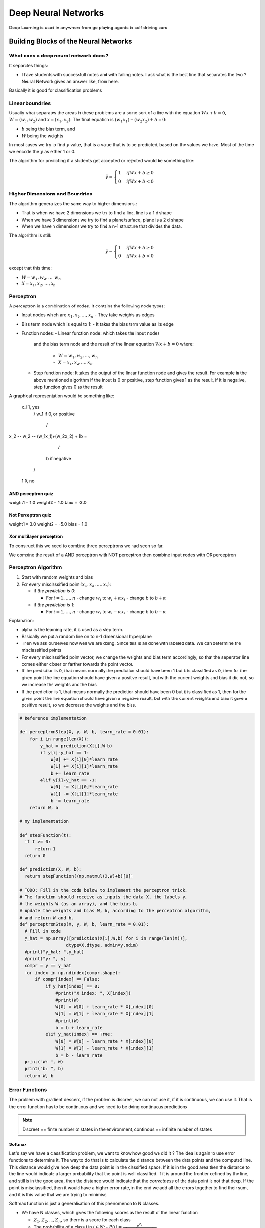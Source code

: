 ####################
Deep Neural Networks
####################

Deep Learning is used in anywhere from go playing agents to self driving cars

Building Blocks of the Neural Networks
=======================================

What does a deep neural network does ?
---------------------------------------

It separates things:

- I have students with successfull notes and with failing notes. I ask what is the best line that separates the two ?
  Neural Network gives an answer like, from here.

Basically it is good for classification problems

Linear boundries
-----------------

Usually what separates the areas in these problems are a some sort of a line
with the equation :math:`Wx+b=0`, :math:`W=(w_1, w_2)` and :math:`x=(x_1, x_2)`:
The final equation is :math:`(w_1x_1)+(w_2x_2) + b = 0`:

- :math:`b` being the bias term, and 
- :math:`W` being the weights

In most cases we try to find :math:`y` value, that is a value that is to be predicted,
based on the values we have. Most of the time we encode the :math:`y` as either 1 or 0.

The algorithm for predicting if a students get accepted or rejected would be something like:

.. math::

   {\hat y} = \begin{cases}
   1 & if Wx + b {\ge} 0 \\
   0 & if Wx + b < 0
   \end{cases}

Higher Dimensions and Boundries
---------------------------------

The algorithm generalizes the same way to higher dimensions.:

- That is when we have 2 dimensions we try to find a line, line is a 1 d shape
- When we have 3 dimensions we try to find a plane/surface, plane is a 2 d shape
- When we have n dimensions we try to find a n-1 structure that divides the data.

The algorithm is still:


.. math::

   {\hat y} = \begin{cases}
   1 & if Wx + b {\ge} 0 \\
   0 & if Wx + b < 0
   \end{cases}

except that this time:

- :math:`W=w_1, w_2, \dots, w_n`
- :math:`X=x_1, x_2, \dots, x_n`


Perceptron
-----------

A perceptron is a combination of nodes. It contains the following node types:

- Input nodes which are :math:`x_1, x_2, \dots, x_n`
  - They take weights as edges
    
- Bias term node which is equal to 1:
  - It takes the bias term value as its edge

- Function nodes:
  - Linear function node: which takes the input nodes
    and the bias term node and the result of the linear equation
    :math:`Wx + b = 0` where:

       - :math:`W=w_1, w_2, \dots, w_n`
       - :math:`X=x_1, x_2, \dots, x_n`

  - Step function node: It takes the output of the linear function node
    and gives the result. For example in the above mentioned algorithm
    if the input is 0 or positive, step function gives 1 as the result,
    if it is negative, step function gives 0 as the result

A graphical representation would be something like:

         x_1                               1, yes
           \                              /
           w_1                          if 0, or positive
             \                          /
x_2 -- w_2 --  (w_1x_1)+(w_2x_2) + 1b = 
             /                          \
            b                           if negative
           /                              \
          1                                0, no

AND perceptron quiz
~~~~~~~~~~~~~~~~~~~~

weight1 = 1.0
weight2 = 1.0
bias = -2.0

Not Perceptron quiz
~~~~~~~~~~~~~~~~~~~

weight1 = 3.0
weight2 = -5.0
bias = 1.0

Xor multilayer perceptron
~~~~~~~~~~~~~~~~~~~~~~~~~

To construct this we need to combine three perceptrons we had seen so far.

We combine the result of a AND perceptron with NOT perceptron then combine input nodes 
with OR perceptron

Perceptron Algorithm
---------------------

1. Start with random weights and bias

2. For every misclassified point :math:`(x_1, x_2, \dots, x_n)`:

   - if *the prediction is 0*:

     - For :math:`i = 1, \dots, n`  
       - change :math:`w_i` to :math:`w_i + {\alpha}x_i`
       - change b to :math:`b + {\alpha}`

   - if *the prediction is 1*:

     - For :math:`i = 1, \dots, n`  
       - change :math:`w_i` to :math:`w_i - {\alpha}x_i`
       - change b to :math:`b - {\alpha}`

Explanation:

- alpha is the learning rate, it is used as a step term.
- Basically we put a random line on to n-1 dimensional hyperplane
- Then we ask ourselves how well we are doing. Since this is all done with
  labeled data. We can determine the misclassified points

- For every misclassified point vector, we change the weights and bias term
  accordingly, so that the seperator line comes either closer or farther
  towards the point vector.

- If the prediction is 0, that means normally the prediction should have been
  1 but it is classified as 0, then for the given point the line equation
  should have given a positive result, but with the current weights and bias
  it did not, so we increase the weights and the bias

- If the prediction is 1, that means normally the prediction should have been
  0 but it is classified as 1, then for the given point the line equation
  should have given a negative result, but with the current weights and bias
  it gave a positive result, so we decrease the weights and the bias.

.. code:: python3

    # Reference implementation

    def perceptronStep(X, y, W, b, learn_rate = 0.01):
        for i in range(len(X)):
            y_hat = prediction(X[i],W,b)
            if y[i]-y_hat == 1:
                W[0] += X[i][0]*learn_rate
                W[1] += X[i][1]*learn_rate
                b += learn_rate
            elif y[i]-y_hat == -1:
                W[0] -= X[i][0]*learn_rate
                W[1] -= X[i][1]*learn_rate
                b -= learn_rate
        return W, b

    # my implementation

    def stepFunction(t):
      if t >= 0:
          return 1
      return 0

    def prediction(X, W, b):
      return stepFunction((np.matmul(X,W)+b)[0])

    # TODO: Fill in the code below to implement the perceptron trick.
    # The function should receive as inputs the data X, the labels y,
    # the weights W (as an array), and the bias b,
    # update the weights and bias W, b, according to the perceptron algorithm,
    # and return W and b.
    def perceptronStep(X, y, W, b, learn_rate = 0.01):
      # Fill in code
      y_hat = np.array([prediction(X[i],W,b) for i in range(len(X))], 
                      dtype=X.dtype, ndmin=y.ndim)
      #print("y_hat: ",y_hat)
      #print("y: ", y)
      compr = y == y_hat
      for index in np.ndindex(compr.shape):
          if compr[index] == False:
              if y_hat[index] == 0:
                  #print("X index: ", X[index])
                  #print(W)
                  W[0] = W[0] + learn_rate * X[index][0]
                  W[1] = W[1] + learn_rate * X[index][1]
                  #print(W)
                  b = b + learn_rate
              elif y_hat[index] == True:
                  W[0] = W[0] - learn_rate * X[index][0]
                  W[1] = W[1] - learn_rate * X[index][1]
                  b = b - learn_rate
      print("W: ", W)
      print("b: ", b)
      return W, b


Error Functions
----------------

The problem with gradient descent, if the problem is discreet, we can not use it,
if it is continuous, we can use it. That is the error function has to be continuous and
we need to be doing continuous predictions

.. note:: Discreet == finite number of states in the environment, continous == infinite number of states

Softmax
~~~~~~~~

Let's say we have a classification problem, we want to know how good we did it ?
The idea is again to use error functions to determine it.
The way to do that is to calculate the distance between the data points and
the computed line. 
This distance would give how deep the data point is in the
classified space. If it is in the good area then the distance to the line
would indicate a larger probability that the point is well classified. If it
is around the frontier defined by the line, and still is in the good area,
then the distance would indicate that the *correctness* of the data point is
not that deep. If the point is misclassified, then it would have a higher
error rate, in the end we add all the errors together to find their sum, and
it is this value that we are trying to minimise.

Softmax function is just a generalisation of this phenomenon to N classes.

- We have N classes, which gives the following scores as the result of the linear function

  - :math:`Z_1, Z_2, ..., Z_n`, so there is a score for each class
  - The probability of a class i in :math:`i {\in} N`:
    - :math:`P(i) = {\frac{e^{Z_i}}{e^{Z_1} + e^{Z_2} + ... + e^{Z_N} }}`

.. code:: python3

   # softmax my implementation

   import numpy as np

   # Write a function that takes as input a list of numbers, and returns
   # the list of values given by the softmax function.
   def softmax(L):
      total_array = np.exp(L)
      sum_array = np.sum(L)
      result_array = total_array / sum_array
      return result_array

    

One Hot Encoding
~~~~~~~~~~~~~~~~

One hot encoding is an encoding procedure that is used a lot for providing numerical variables for the classes
in nodes.
For example let's say I have three classes: apple, orange, tomato
I can't pass this to an algorithm, because they are not numerical
What I can do though is to make a table of ones and zeros for these

Encoding table:

+----------+-------+--------+--------+
|          | Apple | Orange | Tomato |
+==========+=======+========+========+
| Apple    | 1     | 0      | 0      |
+----------+-------+--------+--------+
| Orange   | 0     | 1      | 0      |
+----------+-------+--------+--------+
| Tomato   | 0     | 0      | 1      |
+----------+-------+--------+--------+

So each instance has a numerical variable:

- Apple 1,0,0
- Orange 0,1,0
- Tomato 0,0,1

Maximum Likelihood
~~~~~~~~~~~~~~~~~~

Maximum likelihood is a obtained by generating probabilities that would give us
an overall higher probability scores from softmax function
That is:

- for :math:`i {\in} N, N = \{ 1, 2, ..., n \}`
- if :math:`P(i) = softmax(WX_i + b)`
  - what is :math:`max(P(N)) = ?`

This can be obtained by minimising the cross enthropy.

Cross Enthropy
~~~~~~~~~~~~~~

I have a bunch of events and a bunch of probabilities, how likely is it that 
those events happen based on the probabilities, if it is very likely than we 
have small cross enthropy if it is less likely than we have a big cross
enhtropy

It is obtained by summing up the negative logarithm of the probabilities.
Why logarithm ?
Because assuming that the events are independent, that is events that are
subject to probabilities are
independent, their total probability is their product. So:

- P(all) = P(1) × P(2) × ... × P(n)

This is very expensive to compute and it is very sensible to changes in the
probabilities
Logarithm transforms this equation to summation formula:

- log(P(all) = log(P(1) × P(2) × ... × P(n)) = log(P(1)) + log(P(2)) + ... +
  log(P(N))
- Now since we are dealing with numbers between 0 and 1, the result of the log
  is negative.
  To compensate that and have positive numbers we take the negatives of the
  logarithm

- The moment we take the negatives of the logarithms, we have a positive
  result, the greater the result, greater the cross enthropy. Since, closer
  the number is to 1, smaller its logarithm will be, seeing that log(1) is
  equal to 0.

.. code:: python3

   # my implementation

   import numpy as np

   # Write a function that takes as input two lists Y, P,
   # and returns the float corresponding to their cross-entropy.
   def cross_entropy(Y, P):
       Y = np.array(Y, dtype="float")
       P = np.array(P, dtype="float")
       log_p = np.log(P)
       p_one = 1 - P
       log_p_one = np.log(p_one)
       y_one = 1 - Y
       y_p_array = Y * log_p
       y_p_one_array = y_one * log_p_one
       total_array = y_p_array + y_p_one_array
       total_sum = np.sum(total_array)
       total_negative = np.negative(total_sum)
       #
       return total_negative

Multi-Class Cross Enthropy:

.. math::

   crossEnthropy = -{\frac{1}{m}}{\sum_{i=1}^{n}}{\sum_{j=1}^{m}} y_{ij} ln(p_{ij})

- m is the number of class
- n is the number of labels

For example if we have 3 doors which might have a gift behind,
if we have 4 type of gift: 


+----------+-------+--------+--------+
|          | Door1 | Door2  | Door3  |
+==========+=======+========+========+
| Gift1    | 0.4   | 0.3    | 0.2    |
+----------+-------+--------+--------+
| Gift2    | 0.3   | 0.2    | 0.1    |
+----------+-------+--------+--------+
| Gift3    | 0.2   | 0.3    | 0.1    |
+----------+-------+--------+--------+
| Gift4    | 0.1   | 0.2    | 0.6    |
+----------+-------+--------+--------+

- See that every column adds up to 1:

Why Cross Enthropy works ?

The formula for cross enthropy is the following:

- :math:`crossEnthropy = -{\frac{1}{m}}{\sum_{i=1}^{m} y_i × ln(p_i) + (1-y_i)×(1-p_i) }`

if y_i = 1:

P(blue) = :math:`\hat y_i`

Error = :math:`-ln({\hat y_i})`

if y_i = 0

P(Red) = 1 - P(Blue) = 1 - :math:`\hat y_i`

since there are only two possiblities red and blue

Error = :math:`-ln(1-{\hat y_i}`

Total Error = :math:`-ln({\hat y_i})-ln(1-{\hat y_i}`

Logistic Regression Algorithm
~~~~~~~~~~~~~~~~~~~~~~~~~~~~~~

Here is how the gradient descent algorithm works:

1. Start with random weights: :math:`w_1, w_2, \dots, w_n, b`
   - This gives a line
   - Now for every point we will calculate an error rate
     - The error is high for misclassified points but low for classified ones

2. For every point in x: :math:`x_1, x_2, \dots, x_n`
   - for :math:`i = 1, 2, \dots, n`
     - update the :math:`w_i' <-- w_i - {\alpha} {\hat y_i - y_i}{\times}x_i`
     - update the :math:`b' <-- b - {\alpha} {\hat y_i - y_i}`

3. Repeat untill the error is really small, and stays that way

.. code:: python3

   # Here is my implementation

   import numpy as np
   # Setting the random seed, feel free to change it and see different solutions.
   np.random.seed(42)

   def sigmoid(x):
       return 1/(1+np.exp(-x))
   def sigmoid_prime(x):
       return sigmoid(x)*(1-sigmoid(x))
   def prediction(X, W, b):
       return sigmoid(np.matmul(X,W)+b)
   def error_vector(y, y_hat):
       return [-y[i]*np.log(y_hat[i]) - (1-y[i])*np.log(1-y_hat[i]) for i in range(len(y))]
   def error(y, y_hat):
       ev = error_vector(y, y_hat)
       return sum(ev)/len(ev)

   # TODO: Fill in the code below to calculate the gradient of the error function.
   # The result should be a list of three lists:
   # The first list should contain the gradient (partial derivatives) with respect to w1
   # The second list should contain the gradient (partial derivatives) with respect to w2
   # The third list should contain the gradient (partial derivatives) with respect to b
   def dErrors(X, y, y_hat):
       error_array = error(y, y_hat)
       DErrorsDx1 = np.array([X[i][0]*(y_hat[i] - y[i]) for i in range(y.size)], dtype="float")
       DErrorsDx2 = np.array([X[i][1]*(y_hat[i] - y[i]) for i in range(y.size)], dtype="float")
       DErrorsDb = np.array([(y_hat[i] - y[i]) for i in range(y.size)], dtype="float")
       return DErrorsDx1, DErrorsDx2, DErrorsDb

   # TODO: Fill in the code below to implement the gradient descent step.
   # The function should receive as inputs the data X, the labels y,
   # the weights W (as an array), and the bias b.
   # It should calculate the prediction, the gradients, and use them to
   # update the weights and bias W, b. Then return W and b.
   # The error e will be calculated and returned for you, for plotting purposes.
   def gradientDescentStep(X: np.ndarray(ndim=2),
                           y: np.ndarray(ndim=2),
                           W: np.ndarray(ndim=2), b: int, learn_rate = 0.01):
       # TODO: Calculate the prediction
       # TODO: Calculate the gradient
       # TODO: Update the weights
       # This calculates the error
       y_hat = prediction(X, W, b)
       gradientw1, gradientw2, gradientb = dErrors(X, y, y_hat)
       gradientw1_learn = gradientw1 * learn_rate
       gradientw2_learn = gradientw2 * learn_rate
       gradientb_learn = gradientb * learn_rate
       gradientw1_sum = np.cumsum(gradientw1_learn)
       gradientw2_sum = np.cumsum(gradientw2_learn)
       gradientb_sum = np.cumsum(gradientb_learn)
       W[0] = W[0] - gradientw1_sum[-1]
       W[1] = W[1] - gradientw2_sum[-1]
       b = b - gradientb_sum[-1]
       e = error(y, y_hat)
       return W, b, e

   # This function runs the perceptron algorithm repeatedly on the dataset,
   # and returns a few of the boundary lines obtained in the iterations,
   # for plotting purposes.
   # Feel free to play with the learning rate and the num_epochs,
   # and see your results plotted below.
   def trainLR(X, y, learn_rate = 0.01, num_epochs = 100):
       x_min, x_max = min(X.T[0]), max(X.T[0])
       y_min, y_max = min(X.T[1]), max(X.T[1])
       # Initialize the weights randomly
       W = np.array(np.random.rand(2,1))*2 -1
       b = np.random.rand(1)[0]*2 - 1
       # These are the solution lines that get plotted below.
       boundary_lines = []
       errors = []
       for i in range(num_epochs):
           # In each epoch, we apply the gradient descent step.
           W, b, error = gradientDescentStep(X, y, W, b, learn_rate)
           boundary_lines.append((-W[0]/W[1], -b/W[1]))
           errors.append(error)
           #
       return boundary_lines, errors

   # reference implementation

   def dErrors(X, y, y_hat):
       DErrorsDx1 = [-X[i][0]*(y[i]-y_hat[i]) for i in range(len(y))]
       DErrorsDx2 = [-X[i][1]*(y[i]-y_hat[i]) for i in range(len(y))]
       DErrorsDb = [-(y[i]-y_hat[i]) for i in range(len(y))]
       return DErrorsDx1, DErrorsDx2, DErrorsDb

   def gradientDescentStep(X, y, W, b, learn_rate = 0.01):
       y_hat = prediction(X,W,b)
       errors = error_vector(y, y_hat)
       derivErrors = dErrors(X, y, y_hat)
       W[0] -= sum(derivErrors[0])*learn_rate
       W[1] -= sum(derivErrors[1])*learn_rate
       b -= sum(derivErrors[2])*learn_rate
       return W, b, sum(errors)

Perceptron vs Gradient Descent
~~~~~~~~~~~~~~~~~~~~~~~~~~~~~~~

Same algorithm, except that the gradient descent changes weights for every point
whereas perceptron changes for those only that are misclassified.
In gradient descent points that are classified asks the separating line to go further away from the point,
In perceptron points that are classified asks nothing from the line

Neural Network Architecture
============================

Combining Regions
------------------

When we are combining to perceptrons, we are basically joining two linearly separating model of the same region
and add them to each other.
This happens the following way:

- We calculate the probability of the point in one model,M1: Ex. 0,7 for a blue point in blue region
- We calculate the probability of the same point in the other model, M2: Ex. 0,8 for the same blue point in the blue region
- We add these to each other in order to combine them, M3: 0,7 + 0,8 = 1,5.
  Problem, this is not a probability anymore since it is bigger than 1.
- Thus we apply the softmax function to this result and obtain,M3, 0,82.

Cool thing we can add weights to models we are using:

- I want to increase M1 7 times, M2 5 times, I can even add a bias like -6.

  - Same calculation: 0,7 × 7 + 0,8 × 5 - 6 = 2,9
  - We apply the softmax and: 0,95 we have.

Layers
-------

Neural Networks have layers:

- The first layer is called the input layer
- The second layer is called the hidden layer, it is a set of linear models
- The third layer is the output layer, it is the layer that gives the combined linear models

If we have more output nodes, then we are just dealing with a multiclass classification model.
For example we have an image in the input node, and we are trying to find if it is an image of
a bird, or a cat, or a dog.

Feedforward
------------

We have layers. We combine them, in order to obtain the output layer.
The process of combination is called the feedforward.

General structure of the feedforwarding is the following:

1. sigmoid(InputLayerNodes · WeightMatrix1) = FirstLayerResultNodes 

2. sigmoid(FirstLayerResultNodes · WeightMatrix2) = SecondLayerResultNodes

3. sigmoid(SecondLayerResultNodes · WeightMatrix3) = ThirdLayerResultNodes
.
.
.
N. sigmoid(N-1LayerResultNodes · WeightMatrixN-1) = y_hat or the prediction

Backpropagation
----------------

In a nutshell, backpropagation will consist of:

- Doing a feedforward operation.
- Comparing the output of the model with the desired output.
- Calculating the error.
- Running the feedforward operation backwards (backpropagation) to spread the error to each of the weights.
- Use this to update the weights, and get a better model.
- Continue this until we have a model that is good.

We have a hidden layer that consists of several models, some of them are correctly classifying the point,
some of them are not. This is the result of the feedforwarding.
In backpropagation we look at the points, we calculate the errors. Then we look back at the models that
misclassify the point, and update their weights, and bias, so that either they are taken less into account, or
they misclassify less, that is their error rate gets smaller

Chain Rule in Backpropagation
~~~~~~~~~~~~~~~~~~~~~~~~~~~~~~

This rule says that:
If we have a variable x, and a function f:

x ---> A
   f

where f(x) = A
and

x ---> A ---> B
   f      g

where g(A) = B

partialDerivative B / partialDerivative x

= partialDerivative A /partialDerivative x × partialDerivative B / partialDerivative A


.. code:: python3

          import numpy as np
          from keras.utils import np_utils
          import tensorflow as tf
          # Using TensorFlow 1.0.0; use tf.python_io in later versions
          tf.python.control_flow_ops = tf

          # Set random seed
          np.random.seed(42)

          # Our data
          X = np.array([[0,0],[0,1],[1,0],[1,1]]).astype('float32')
          y = np.array([[0],[1],[1],[0]]).astype('float32')
          
          # Initial Setup for Keras
          from keras.models import Sequential
          from keras.layers.core import Dense, Activation

          # Building the model
          xor = Sequential()

          # Add required layers
          xor.add(Dense(8, input_dim=X.shape[1]))# Input layer
          xor.add(Activation("tanh"))# Activation function
          xor.add(Dense(1))# Output layer
          xor.add(Activation("sigmoid"))
          
          # Specify loss as "binary_crossentropy", optimizer as "adam",
          # and add the accuracy metric
          xor.compile(loss="binary_crossentropy",
          optimizer="adam",
          metrics=["accuracy"])

          # Uncomment this line to print the model architecture
          xor.summary()

          # Fitting the model
          history = xor.fit(X, y, nb_epoch=50, verbose=0)

          # Scoring the model
          score = xor.evaluate(X, y)
          print("\nAccuracy: ", score[-1])
          
          # Checking the predictions
          print("\nPredictions:")

TODO
------
Code backpropagation and feedforwarding

Learning Rate
--------------

Learning rate means steps in gradient descent. Big learning rate, means big steps, then you can miss the minimum,
small learning rate means computation can take a lot of time

Rule of thumb:

If your model is not working, decrease the learning rate

Overfitting and Underfitting
----------------------------

Underfitting: we are oversimplifying the problem. We are trying to solve a complex problem with a very
simple process.

Overfitting: we are trying to solve a simple problem with a very complex process/model

- Underfitting: high bias
- OVerfitting: high variance

Choosing the right model
~~~~~~~~~~~~~~~~~~~~~~~~~

Underfitting model:

- Training error: Big
- Test error: Big

Good model:

- Training error: Small
- Test error: Small

Overfitting model:

- Training error: Small
- Test error: Medium

Hugely Overfitting model:

- Training error: Tiny
- Test error: Large

The graph of this phenomenon is the model complexity graph

TODO: Implement Early Stopping Algorithm

L1 and L2 Regularisation
-------------------------

- L1 creates a lot of sparse vectors, it is good for feature selection

- L2 is good for training models

Both of them are simply a means to penalize large coefficients of the weights and in that
they are modifications to error functions

In L1 regularization:

.. math::

   crossEnthropy = -{\frac{1}{m}}{\sum_{i=1}^{m} y_i {\times} ln(p_i)
                    + (1-y_i){\times}(1-p_i) }
                    + {\lambda}{\times}(|w_1|, |w_2|, \dots, |w_n|)

The lambda part is the term we are adding in L1 regularisation.

In L2 regularization:

.. math::

   crossEnthropy = -{\frac{1}{m}}{\sum_{i=1}^{m} y_i {\times} ln(p_i)
                    + (1-y_i){\times}(1-p_i) }
                    + {\lambda}{\times}(w_{1}^2, w_{2}^2, \dots, w_{n}^2)

The lambda part is the term we are adding in L2 regularisation.

Dropout
----------

During the training process some nodes tend to have a lot of weights
so much so that they dominate the whole training. What is better is to
drop some of the nodes randomly based on a probability. For example, each node
would be dropped during the feedforwarding and backpropagation with the probability
of 0,2.

Hyperbolic tangent function
----------------------------

Sigmoid function gives very small derivatives making it difficult to use with gradient descent.
The way to optimize that is to use another step function. Here we introduce hyperbolic
tangent function: :math:`tanh(x) = \frac{e^x - e^{-x}}{e^x + e^{-x}}`

The difference between this function and the sigmoid function is that this one provides
a range between -1 and 1 so the derivatives are larger.

Rectified Linear Unit function
------------------------------

ReLU is a very simple function. If the derivative is positive it returns the derivative,
if it is negative it returns 0.

.. math::

   relu(x) = \begin{cases}
   x & if x {\ge} 0 \\
   0 & if x < 0 
   \end{cases}

Local Minima and Momentum
-------------------------

The key weakness of the gradient descent is the local minima that can occur in the dataset.
Once we hit to a local minima a gradient descent algorithm would not find a direction for
proceeding and it will be stuck in the local minimum and thus won't find the global minimum.

There are several ways to solve this question:

- Use random restarts, that is started descending from several places in the graph,
  take the lowest point computed.
- Use a different algorithm: Stimulated annealing, proved to find the global minimum
- Use some variant in stepping:

Momentum is a different way of calculating the steps:

step = average of previous steps

The term we introduce the momentum is :math:`{\beta}`, it is a constant between 1 and 0.
Simply put:

:math:`step(n) -> step(n) + {\beta}{\times}{step(n-1)} + {\beta}^2{\times}{step(n-2)} + \dots`

Optimizers in Keras
-------------------

SGD
~~~~~

This is Stochastic Gradient Descent. It uses the following parameters:

- Learning rate.
- Momentum (This takes the weighted average of the previous steps, in order to get a bit of momentum and go over bumps,
  as a way to not get stuck in local minima).
- Nesterov Momentum (This slows down the gradient when it's close to the solution).

Adam
~~~~~

Adam (Adaptive Moment Estimation) uses a more complicated exponential decay that consists of
not just considering the average (first moment), but also the variance (second moment) of the previous steps.

RMSProp
~~~~~~~

RMSProp (RMS stands for Root Mean Squared Error) decreases the learning rate by dividing it by an exponentially decaying average of squared gradients. 
